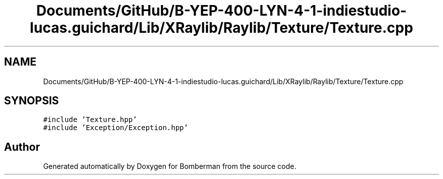 .TH "Documents/GitHub/B-YEP-400-LYN-4-1-indiestudio-lucas.guichard/Lib/XRaylib/Raylib/Texture/Texture.cpp" 3 "Mon Jun 21 2021" "Version 2.0" "Bomberman" \" -*- nroff -*-
.ad l
.nh
.SH NAME
Documents/GitHub/B-YEP-400-LYN-4-1-indiestudio-lucas.guichard/Lib/XRaylib/Raylib/Texture/Texture.cpp
.SH SYNOPSIS
.br
.PP
\fC#include 'Texture\&.hpp'\fP
.br
\fC#include 'Exception/Exception\&.hpp'\fP
.br

.SH "Author"
.PP 
Generated automatically by Doxygen for Bomberman from the source code\&.
